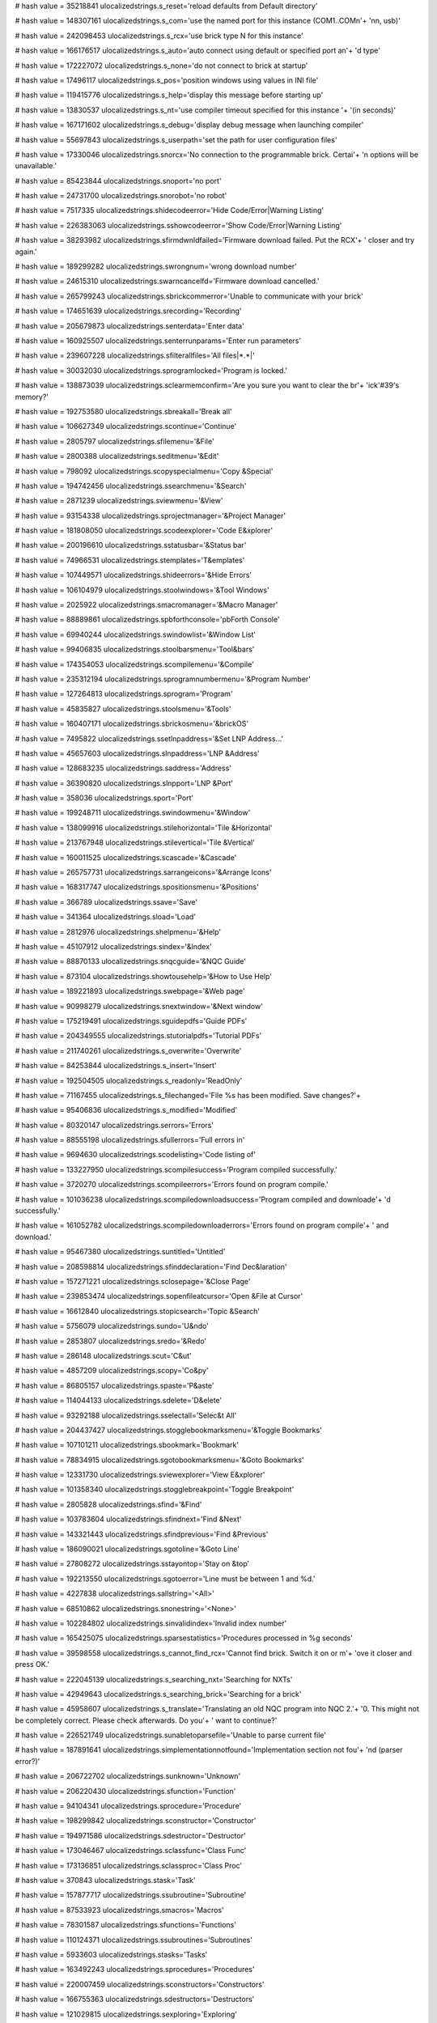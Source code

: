 
# hash value = 35218841
ulocalizedstrings.s_reset='reload defaults from Default directory'


# hash value = 148307161
ulocalizedstrings.s_com='use the named port for this instance (COM1..COMn'+
'nn, usb)'


# hash value = 242098453
ulocalizedstrings.s_rcx='use brick type N for this instance'


# hash value = 166176517
ulocalizedstrings.s_auto='auto connect using default or specified port an'+
'd type'


# hash value = 172227072
ulocalizedstrings.s_none='do not connect to brick at startup'


# hash value = 17496117
ulocalizedstrings.s_pos='position windows using values in INI file'


# hash value = 119415776
ulocalizedstrings.s_help='display this message before starting up'


# hash value = 13830537
ulocalizedstrings.s_nt='use compiler timeout specified for this instance '+
'(in seconds)'


# hash value = 167171602
ulocalizedstrings.s_debug='display debug message when launching compiler'


# hash value = 55697843
ulocalizedstrings.s_userpath='set the path for user configuration files'


# hash value = 17330046
ulocalizedstrings.snorcx='No connection to the programmable brick. Certai'+
'n options will be unavailable.'


# hash value = 85423844
ulocalizedstrings.snoport='no port'


# hash value = 24731700
ulocalizedstrings.snorobot='no robot'


# hash value = 7517335
ulocalizedstrings.shidecodeerror='Hide Code/Error|Warning Listing'


# hash value = 226383063
ulocalizedstrings.sshowcodeerror='Show Code/Error|Warning Listing'


# hash value = 38293982
ulocalizedstrings.sfirmdwnldfailed='Firmware download failed. Put the RCX'+
' closer and try again.'


# hash value = 189299282
ulocalizedstrings.swrongnum='wrong download number'


# hash value = 24615310
ulocalizedstrings.swarncancelfd='Firmware download cancelled.'


# hash value = 265799243
ulocalizedstrings.sbrickcommerror='Unable to communicate with your brick'


# hash value = 174651639
ulocalizedstrings.srecording='Recording'


# hash value = 205679873
ulocalizedstrings.senterdata='Enter data'


# hash value = 160925507
ulocalizedstrings.senterrunparams='Enter run parameters'


# hash value = 239607228
ulocalizedstrings.sfilterallfiles='All files|*.*|'


# hash value = 30032030
ulocalizedstrings.sprogramlocked='Program is locked.'


# hash value = 138873039
ulocalizedstrings.sclearmemconfirm='Are you sure you want to clear the br'+
'ick'#39's memory?'


# hash value = 192753580
ulocalizedstrings.sbreakall='Break all'


# hash value = 106627349
ulocalizedstrings.scontinue='Continue'


# hash value = 2805797
ulocalizedstrings.sfilemenu='&File'


# hash value = 2800388
ulocalizedstrings.seditmenu='&Edit'


# hash value = 798092
ulocalizedstrings.scopyspecialmenu='Copy &Special'


# hash value = 194742456
ulocalizedstrings.ssearchmenu='&Search'


# hash value = 2871239
ulocalizedstrings.sviewmenu='&View'


# hash value = 93154338
ulocalizedstrings.sprojectmanager='&Project Manager'


# hash value = 181808050
ulocalizedstrings.scodeexplorer='Code E&xplorer'


# hash value = 200196610
ulocalizedstrings.sstatusbar='&Status bar'


# hash value = 74966531
ulocalizedstrings.stemplates='T&emplates'


# hash value = 107449571
ulocalizedstrings.shideerrors='&Hide Errors'


# hash value = 106104979
ulocalizedstrings.stoolwindows='&Tool Windows'


# hash value = 2025922
ulocalizedstrings.smacromanager='&Macro Manager'


# hash value = 88889861
ulocalizedstrings.spbforthconsole='pbForth Console'


# hash value = 69940244
ulocalizedstrings.swindowlist='&Window List'


# hash value = 99406835
ulocalizedstrings.stoolbarsmenu='Tool&bars'


# hash value = 174354053
ulocalizedstrings.scompilemenu='&Compile'


# hash value = 235312194
ulocalizedstrings.sprogramnumbermenu='&Program Number'


# hash value = 127264813
ulocalizedstrings.sprogram='Program'


# hash value = 45835827
ulocalizedstrings.stoolsmenu='&Tools'


# hash value = 160407171
ulocalizedstrings.sbrickosmenu='&brickOS'


# hash value = 7495822
ulocalizedstrings.ssetlnpaddress='&Set LNP Address...'


# hash value = 45657603
ulocalizedstrings.slnpaddress='LNP &Address'


# hash value = 128683235
ulocalizedstrings.saddress='Address'


# hash value = 36390820
ulocalizedstrings.slnpport='LNP &Port'


# hash value = 358036
ulocalizedstrings.sport='Port'


# hash value = 199248711
ulocalizedstrings.swindowmenu='&Window'


# hash value = 138099916
ulocalizedstrings.stilehorizontal='Tile &Horizontal'


# hash value = 213767948
ulocalizedstrings.stilevertical='Tile &Vertical'


# hash value = 160011525
ulocalizedstrings.scascade='&Cascade'


# hash value = 265757731
ulocalizedstrings.sarrangeicons='&Arrange Icons'


# hash value = 168317747
ulocalizedstrings.spositionsmenu='&Positions'


# hash value = 366789
ulocalizedstrings.ssave='Save'


# hash value = 341364
ulocalizedstrings.sload='Load'


# hash value = 2812976
ulocalizedstrings.shelpmenu='&Help'


# hash value = 45107912
ulocalizedstrings.sindex='&Index'


# hash value = 88870133
ulocalizedstrings.snqcguide='&NQC Guide'


# hash value = 873104
ulocalizedstrings.showtousehelp='&How to Use Help'


# hash value = 189221893
ulocalizedstrings.swebpage='&Web page'


# hash value = 90998279
ulocalizedstrings.snextwindow='&Next window'


# hash value = 175219491
ulocalizedstrings.sguidepdfs='Guide PDFs'


# hash value = 204349555
ulocalizedstrings.stutorialpdfs='Tutorial PDFs'


# hash value = 211740261
ulocalizedstrings.s_overwrite='Overwrite'


# hash value = 84253844
ulocalizedstrings.s_insert='Insert'


# hash value = 192504505
ulocalizedstrings.s_readonly='ReadOnly'


# hash value = 71167455
ulocalizedstrings.s_filechanged='File %s has been modified. Save changes?'+


# hash value = 95406836
ulocalizedstrings.s_modified='Modified'


# hash value = 80320147
ulocalizedstrings.serrors='Errors'


# hash value = 88555198
ulocalizedstrings.sfullerrors='Full errors in'


# hash value = 9694630
ulocalizedstrings.scodelisting='Code listing of'


# hash value = 133227950
ulocalizedstrings.scompilesuccess='Program compiled successfully.'


# hash value = 3720270
ulocalizedstrings.scompileerrors='Errors found on program compile.'


# hash value = 101036238
ulocalizedstrings.scompiledownloadsuccess='Program compiled and downloade'+
'd successfully.'


# hash value = 161052782
ulocalizedstrings.scompiledownloaderrors='Errors found on program compile'+
' and download.'


# hash value = 95467380
ulocalizedstrings.suntitled='Untitled'


# hash value = 208598814
ulocalizedstrings.sfinddeclaration='Find Dec&laration'


# hash value = 157271221
ulocalizedstrings.sclosepage='&Close Page'


# hash value = 239853474
ulocalizedstrings.sopenfileatcursor='Open &File at Cursor'


# hash value = 16612840
ulocalizedstrings.stopicsearch='Topic &Search'


# hash value = 5756079
ulocalizedstrings.sundo='U&ndo'


# hash value = 2853807
ulocalizedstrings.sredo='&Redo'


# hash value = 286148
ulocalizedstrings.scut='C&ut'


# hash value = 4857209
ulocalizedstrings.scopy='Co&py'


# hash value = 86805157
ulocalizedstrings.spaste='P&aste'


# hash value = 114044133
ulocalizedstrings.sdelete='D&elete'


# hash value = 93292188
ulocalizedstrings.sselectall='Selec&t All'


# hash value = 204437427
ulocalizedstrings.stogglebookmarksmenu='&Toggle Bookmarks'


# hash value = 107101211
ulocalizedstrings.sbookmark='Bookmark'


# hash value = 78834915
ulocalizedstrings.sgotobookmarksmenu='&Goto Bookmarks'


# hash value = 12331730
ulocalizedstrings.sviewexplorer='View E&xplorer'


# hash value = 101358340
ulocalizedstrings.stogglebreakpoint='Toggle Breakpoint'


# hash value = 2805828
ulocalizedstrings.sfind='&Find'


# hash value = 103783604
ulocalizedstrings.sfindnext='Find &Next'


# hash value = 143321443
ulocalizedstrings.sfindprevious='Find &Previous'


# hash value = 186090021
ulocalizedstrings.sgotoline='&Goto Line'


# hash value = 27808272
ulocalizedstrings.sstayontop='Stay on &top'


# hash value = 192213550
ulocalizedstrings.sgotoerror='Line must be between 1 and %d.'


# hash value = 4227838
ulocalizedstrings.sallstring='<All>'


# hash value = 68510862
ulocalizedstrings.snonestring='<None>'


# hash value = 102284802
ulocalizedstrings.sinvalidindex='Invalid index number'


# hash value = 165425075
ulocalizedstrings.sparsestatistics='Procedures processed in %g seconds'


# hash value = 39598558
ulocalizedstrings.s_cannot_find_rcx='Cannot find brick. Switch it on or m'+
'ove it closer and press OK.'


# hash value = 222045139
ulocalizedstrings.s_searching_nxt='Searching for NXTs'


# hash value = 42949643
ulocalizedstrings.s_searching_brick='Searching for a brick'


# hash value = 45958607
ulocalizedstrings.s_translate='Translating an old NQC program into NQC 2.'+
'0. This might not be completely correct. Please check afterwards. Do you'+
' want to continue?'


# hash value = 226521749
ulocalizedstrings.sunabletoparsefile='Unable to parse current file'


# hash value = 187891641
ulocalizedstrings.simplementationnotfound='Implementation section not fou'+
'nd (parser error?)'


# hash value = 206722702
ulocalizedstrings.sunknown='Unknown'


# hash value = 206220430
ulocalizedstrings.sfunction='Function'


# hash value = 94104341
ulocalizedstrings.sprocedure='Procedure'


# hash value = 198299842
ulocalizedstrings.sconstructor='Constructor'


# hash value = 194971586
ulocalizedstrings.sdestructor='Destructor'


# hash value = 173046467
ulocalizedstrings.sclassfunc='Class Func'


# hash value = 173136851
ulocalizedstrings.sclassproc='Class Proc'


# hash value = 370843
ulocalizedstrings.stask='Task'


# hash value = 157877717
ulocalizedstrings.ssubroutine='Subroutine'


# hash value = 87533923
ulocalizedstrings.smacros='Macros'


# hash value = 78301587
ulocalizedstrings.sfunctions='Functions'


# hash value = 110124371
ulocalizedstrings.ssubroutines='Subroutines'


# hash value = 5933603
ulocalizedstrings.stasks='Tasks'


# hash value = 163492243
ulocalizedstrings.sprocedures='Procedures'


# hash value = 220007459
ulocalizedstrings.sconstructors='Constructors'


# hash value = 166755363
ulocalizedstrings.sdestructors='Destructors'


# hash value = 121029815
ulocalizedstrings.sexploring='Exploring'


# hash value = 154064879
ulocalizedstrings.sconfirmdeletemm='Delete selected macro?'


# hash value = 214540302
ulocalizedstrings.sversion='Version'


# hash value = 4833316
ulocalizedstrings.sbuild='Build'


# hash value = 176802591
ulocalizedstrings.saskreplacetext='Replace this occurence of "%s"?'


# hash value = 90691808
ulocalizedstrings.spagelabel=' Page: '


# hash value = 9407539
ulocalizedstrings.sprintcmdhint='Print (%0:s)|Print the document on %0:s'


# hash value = 41072821
ulocalizedstrings.swholepage='Whole page'


# hash value = 125344888
ulocalizedstrings.spagewidth='Page width'


# hash value = 138578252
ulocalizedstrings.sexpandall='Expand All'


# hash value = 53573292
ulocalizedstrings.scollapseall='Collapse All'


# hash value = 39642900
ulocalizedstrings.sdoubleclicktoinsert='Double Click to Insert'


# hash value = 191003982
ulocalizedstrings.stimeout='Program execution timed out.  Try increasing '+
'the timeout value.'


# hash value = 236950878
ulocalizedstrings.saborted='Program execution aborted.'


# hash value = 207008414
ulocalizedstrings.sunabletoexecute='Unable to create process:'#10'%s'#10#10+
'Make sure %s is in a directory on the system path '#10'or in the same di'+
'rectory as the controlling program'#10'(%s).'


# hash value = 128953711
ulocalizedstrings.s_changemacrocaption='Changing a Macro'


# hash value = 241353114
ulocalizedstrings.s_changemacroprompt='Change Macro %s:'


# hash value = 121196741
ulocalizedstrings.s_changetemplatecaption='Changing a Template'


# hash value = 1115114
ulocalizedstrings.s_changetemplateprompt='Change the Template:'


# hash value = 189644037
ulocalizedstrings.s_inserttemplatecaption='Inserting a Template'


# hash value = 33587162
ulocalizedstrings.s_inserttemplateprompt='Type the template you want to i'+
'nsert:'


# hash value = 235230994
ulocalizedstrings.s_keystrokecaption='Keystroke Editor'


# hash value = 30790883
ulocalizedstrings.s_codetemplatescaption='Code Templates'


# hash value = 126448559
ulocalizedstrings.s_confirmapidelete='Are you sure you want to delete thi'+
's item?'


# hash value = 22663
ulocalizedstrings.sraw='Raw'


# hash value = 157690686
ulocalizedstrings.sboolean='Boolean'


# hash value = 85189636
ulocalizedstrings.stranscount='Trans Count'


# hash value = 52886532
ulocalizedstrings.speriodcount='Period Count'


# hash value = 113810436
ulocalizedstrings.spercent='Percent'


# hash value = 163815555
ulocalizedstrings.scelsius='Celsius'


# hash value = 146812404
ulocalizedstrings.sfahrenheit='Fahrenheit'


# hash value = 4738597
ulocalizedstrings.sangle='Angle'


# hash value = 349765
ulocalizedstrings.snone='None'


# hash value = 95292056
ulocalizedstrings.sswitch='Switch'


# hash value = 215120101
ulocalizedstrings.stemperature='Temperature'


# hash value = 46081422
ulocalizedstrings.slight='Reflection'


# hash value = 22384549
ulocalizedstrings.slightactiv='Light Active'


# hash value = 195416357
ulocalizedstrings.slightinact='Light Inactive'


# hash value = 113533218
ulocalizedstrings.ssounddb='Sound DB'


# hash value = 205918721
ulocalizedstrings.ssounddba='Sound DBA'


# hash value = 78424925
ulocalizedstrings.scustom='Custom'


# hash value = 116027012
ulocalizedstrings.slowspeed='Lowspeed'


# hash value = 115871046
ulocalizedstrings.slowspeed9v='Lowspeed 9V'


# hash value = 234497348
ulocalizedstrings.shighspeed='Highspeed'


# hash value = 104889884
ulocalizedstrings.scolorfull='Color Full'


# hash value = 56890068
ulocalizedstrings.scolorred='Color Red'


# hash value = 67430622
ulocalizedstrings.scolorgreen='Color Green'


# hash value = 104871301
ulocalizedstrings.scolorblue='Color Blue'


# hash value = 104985717
ulocalizedstrings.scolornone='Color None'


# hash value = 86006531
ulocalizedstrings.sscoutsourceerror='Scout only supports variable and con'+
'stant sources'


# hash value = 40197668
ulocalizedstrings.snonspybotsrcerror='Only Spybots support sources past I'+
'ndirect'


# hash value = 100400213
ulocalizedstrings.srcxdead='Brick is NOT alive'


# hash value = 228590421
ulocalizedstrings.srcxalive='Brick is alive'


# hash value = 150466288
ulocalizedstrings.svariable='Variable '


# hash value = 6130328
ulocalizedstrings.swatch='Watch'


# hash value = 5752417
ulocalizedstrings.sinput1='Input 1'


# hash value = 5752418
ulocalizedstrings.sinput2='Input 2'


# hash value = 5752419
ulocalizedstrings.sinput3='Input 3'


# hash value = 213369633
ulocalizedstrings.soutputa='Output A'


# hash value = 213369634
ulocalizedstrings.soutputb='Output B'


# hash value = 213369635
ulocalizedstrings.soutputc='Output C'


# hash value = 97040356
ulocalizedstrings.suserselect='User Select'


# hash value = 209603779
ulocalizedstrings.sexceptions='Exceptions'


# hash value = 38376517
ulocalizedstrings.snewtemplate='New Code Template'


# hash value = 111696709
ulocalizedstrings.sedittemplate='Edit Code Template'


# hash value = 119143330
ulocalizedstrings.sdrivemotor='Drive Motor'


# hash value = 69911202
ulocalizedstrings.ssteermotor='Steer Motor'


# hash value = 106382002
ulocalizedstrings.sleftmotor='Left Motor'


# hash value = 103585938
ulocalizedstrings.srightmotor='Right Motor'


# hash value = 84282673
ulocalizedstrings.sdownloadmemmapfailed='Memory map download failed!'


# hash value = 95963283
ulocalizedstrings.ssubroutinepointers='Subroutine Pointers'


# hash value = 260864467
ulocalizedstrings.staskpointers='Task Pointers'


# hash value = 54643779
ulocalizedstrings.ssoundpointers='Sound Pointers'


# hash value = 193243747
ulocalizedstrings.sanimationpointers='Animation Pointers'


# hash value = 26188128
ulocalizedstrings.sdatapointer='Data Pointer:            '


# hash value = 247092080
ulocalizedstrings.stopofmemory='Top of Memory:           '


# hash value = 122859584
ulocalizedstrings.sfreememleft='Free Memory Left:        '


# hash value = 251757168
ulocalizedstrings.stotalused='Total Memory Used:       '


# hash value = 256030704
ulocalizedstrings.sdatalogstart='Datalog Start Pointer:   '


# hash value = 130865152
ulocalizedstrings.sdatalogcurrent='Datalog Current Pointer: '


# hash value = 97665170
ulocalizedstrings.scolmacro='Cursor column in active editor'


# hash value = 237440034
ulocalizedstrings.srowmacro='Cursor row in active editor'


# hash value = 257321506
ulocalizedstrings.scurtokenmacro='Word at cursor in active editor'


# hash value = 142108322
ulocalizedstrings.spathmacro='Directory portion of parameter'


# hash value = 174788370
ulocalizedstrings.snamemacro='File name of parameter'


# hash value = 41219758
ulocalizedstrings.snameonlymacro='File name of parameter without extensio'+
'n'


# hash value = 85210338
ulocalizedstrings.sextmacro='File extension of parameter'


# hash value = 246045490
ulocalizedstrings.sednamemacro='Expanded file name of active editor'


# hash value = 153482558
ulocalizedstrings.spromptmacro='Prompt for information'


# hash value = 195538946
ulocalizedstrings.ssavemacro='Save file in active editor'


# hash value = 100165155
ulocalizedstrings.ssaveallmacro='Save all modified files'


# hash value = 30150228
ulocalizedstrings.sportmacro='Current port'


# hash value = 187714564
ulocalizedstrings.stargetmacro='Current target'


# hash value = 264290767
ulocalizedstrings.sconfirm='Delete the item entitled %s?'


# hash value = 195197614
ulocalizedstrings.usageerrormessage='Use "%s -help" for more information.'+


# hash value = 211411904
ulocalizedstrings.versionstring=' version '


# hash value = 110887744
ulocalizedstrings.builtstring=' built '


# hash value = 91341185
ulocalizedstrings.seepromloaderror='Error loading EEPROM data'


# hash value = 176273439
ulocalizedstrings.sconfirmeepromwrite='Are you sure you want to write dat'+
'a to the brick?'


# hash value = 82815678
ulocalizedstrings.shidden='Hidden'


# hash value = 218757493
ulocalizedstrings.svisible='Visible'


# hash value = 52966356
ulocalizedstrings.scollapsed='Collapsed'


# hash value = 258494068
ulocalizedstrings.sexpanded='Expanded'


# hash value = 116230628
ulocalizedstrings.smacrolibformaterror='Invalid macro library format'


# hash value = 260446101
ulocalizedstrings.swatcherror='Cannot find the brick anymore'


# hash value = 224394367
ulocalizedstrings.sconfirmdel='Delete all the selected files?'


# hash value = 123315311
ulocalizedstrings.sconfirmdefrag='Defragment the NXT filesystem.'#13#10'T'+
'his operation attempts to a) upload all files from the NXT to your compu'+
'ter, b) erase the NXT flash memory, and c) download all the files back t'+
'o the NXT. It is possible that the defragment operation may not complete'+
' successfully and files may be lost.'#13#10'Do you want to go ahead with'+
' the defragmentation operation?'


# hash value = 232576191
ulocalizedstrings.sconfirmerase='Erase all files on the NXT?'


# hash value = 34530750
ulocalizedstrings.slowbattery='Battery level is too low to complete this '+
'operation'


# hash value = 58290977
ulocalizedstrings.sdefragerror='Defragmentation failed!'


# hash value = 55217425
ulocalizedstrings.sdefragsuccess='Defragmentation complete!'


# hash value = 45633326
ulocalizedstrings.stoobig='File size (%d) of "%s" is too large.'


# hash value = 143982260
ulocalizedstrings.sdownloadfailed='Download failed'


# hash value = 4710148
ulocalizedstrings.sexit='E&xit'


# hash value = 71268053
ulocalizedstrings.snxtviewstylemenu='NXT View Style'


# hash value = 219115957
ulocalizedstrings.spcviewstylemenu='PC View Style'


# hash value = 44537540
ulocalizedstrings.sabout='&About'


# hash value = 205908335
ulocalizedstrings.sbtresetconfirm='Are you sure you want to reset Bluetoo'+
'th to factory defaults?'


# hash value = 68574927
ulocalizedstrings.sbootsambaconfirm='Are you sure you want to boot the NX'+
'T in SAMBA mode?'


# hash value = 3208051
ulocalizedstrings.sutilitiesmenu='Utilities'


# hash value = 150545157
ulocalizedstrings.ssetnxtname='Set NXT Name'


# hash value = 140821941
ulocalizedstrings.sbootsamba='Boot NXT into SAMBA mode'


# hash value = 148941507
ulocalizedstrings.sresetbluetooth='Reset Bluetooth to factory defaults'


# hash value = 36589637
ulocalizedstrings.srefreshrate='&Refresh Rate'


# hash value = 93928741
ulocalizedstrings.sscale='Sca&le'


# hash value = 185233449
ulocalizedstrings.sdisplay='&Display'


# hash value = 190223196
ulocalizedstrings.snormal='&Normal'


# hash value = 45574080
ulocalizedstrings.spopup='&Popup'


# hash value = 81121939
ulocalizedstrings.splayclicks='Play Clicks'


# hash value = 181519503
ulocalizedstrings.sremoveconfirm='Remove the selected file(s) from the pr'+
'oject?'


# hash value = 36553518
ulocalizedstrings.sfailedtosetlnpaddr='Failed to set LNP address.'#13#10'C'+
'heck the current address setting.'


# hash value = 172976750
ulocalizedstrings.ssuccessfulsetlnpaddr='LNP Address successfully set to '+
'%d.'


# hash value = 127725572
ulocalizedstrings.serrriffwavefmt='Error processing %s: wave file is not '+
'RIFF/WAVE format'


# hash value = 86730756
ulocalizedstrings.serrpcmfmt='Error processing %s: wave files must be in '+
'PCM, MS ADPCM, or IMA ADPCM format'


# hash value = 34685125
ulocalizedstrings.serr64klimit='Error processing %s: wave file exceeds 64'+
'k maximum size'


# hash value = 217873235
ulocalizedstrings.ssuccess='Success: %s'


# hash value = 164095166
ulocalizedstrings.sexception='Exception'


# hash value = 224901966
ulocalizedstrings.sprogramerror='%d errors during compilation'


# hash value = 189488510
ulocalizedstrings.sinvalidconstexpr='Invalid constant expression'


# hash value = 121419475
ulocalizedstrings.sunmatchedcloseparen='Unmatched close parenthesis'


# hash value = 50594466
ulocalizedstrings.sparsererror='parser error'


# hash value = 99089232
ulocalizedstrings.snothingafterend='Commands are not allowed after EndLoo'+
'p or EndStop'


# hash value = 107424180
ulocalizedstrings.sunknowncommand='Unknown RPG command'


# hash value = 168240845
ulocalizedstrings.stoomanycommands='Too many RPG commands in program'


# hash value = 152504036
ulocalizedstrings.sinvalidargument='invalid argument: %d'


# hash value = 19640900
ulocalizedstrings.sinvalidvarmapindex='invalid varmap index: %d'


# hash value = 30225652
ulocalizedstrings.sinvalidcommandargument='Invalid command argument'


# hash value = 79603376
ulocalizedstrings.sspritelengtherror='sprite command must have rows with '+
'a length > 0'


# hash value = 261968920
ulocalizedstrings.sinvalidmapsyntax='Invalid map element function syntax'


# hash value = 238032728
ulocalizedstrings.sinvalidpolygonsyntax='Invalid polygon point syntax'


# hash value = 95472227
ulocalizedstrings.svarmapcounterror='varmap command must have at least tw'+
'o map elements'


# hash value = 100517827
ulocalizedstrings.spolygoncounterror='polygon command must have at least '+
'three points'


# hash value = 135378259
ulocalizedstrings.sstringnotbinary='String is not a valid binary number: '+
'%s'


# hash value = 243043092
ulocalizedstrings.sinvalidhexlength='Invalid length of hex string: %d'


# hash value = 190587234
ulocalizedstrings.sunabletofindimage='Unable to find image file "%s"'


# hash value = 70263474
ulocalizedstrings.sellipserequires127='The ellipse command requires the e'+
'nhanced NBC/NXC firmware, v1.27 or greater'


# hash value = 8334690
ulocalizedstrings.spolygonrequires127='The polygon command requires the e'+
'nhanced NBC/NXC firmware, v1.27 or greater'


# hash value = 220854149
ulocalizedstrings.sinvalidpreprocdirective='Invalid preprocessor directiv'+
'e'


# hash value = 171121698
ulocalizedstrings.simportricnotfound='Unable to find RIC import file: "%s'+
'"'


# hash value = 23110233
ulocalizedstrings.simportricmissingquotes='#importric directive requires '+
'a filename (e.g., #importric "foo.ric")'


# hash value = 256663570
ulocalizedstrings.simportricinvalid='#importric directive filename must e'+
'nd in ".ric"'


# hash value = 153110562
ulocalizedstrings.sdownloadnotfound='Unable to find download file: "%s"'


# hash value = 161739625
ulocalizedstrings.sdownloadmissingquotes='#download directive requires a '+
'filename (e.g., #download "foo.ric")'


# hash value = 44959826
ulocalizedstrings.sincludenotfound='Unable to find include file: "%s"'


# hash value = 42303337
ulocalizedstrings.sincludemissingquotes='#include directive requires a fi'+
'lename (e.g., #include "foo.h")'


# hash value = 54947561
ulocalizedstrings.smacromismatch='Preprocessor macro function does not ma'+
'tch instance (%s)'


# hash value = 154440581
ulocalizedstrings.sunmatcheddirective='Unmatched preprocessor directive'


# hash value = 136063891
ulocalizedstrings.sinvalidpreprocexpression='Invalid preprocessor express'+
'ion : %s'


# hash value = 19941604
ulocalizedstrings.sinvalidcharconstant='Invalid char constant'


# hash value = 218263412
ulocalizedstrings.smaxrecursiondeptherror='Max recursion depth (%d) excee'+
'ded'


# hash value = 259246872
ulocalizedstrings.sincludepath='Include path'


# hash value = 221893189
ulocalizedstrings.ssearchingforfile='Searching for file'


# hash value = 73538277
ulocalizedstrings.sfoundfile='Found file'


# hash value = 146161428
ulocalizedstrings.sprocessingdownload='Processing download'


# hash value = 169486228
ulocalizedstrings.sprocessingimport='Processing import'


# hash value = 28257029
ulocalizedstrings.sprocessinginclude='Processing include'


# hash value = 190569140
ulocalizedstrings.sinvalidstatement='Unknown or invalid statement'


# hash value = 187772101
ulocalizedstrings.sinvalidline='Line type "%s" is not valid while in the '+
'"%s" state'


# hash value = 143882820
ulocalizedstrings.sinvalidnumargs='Invalid number of arguments: %d expect'+
'ed, %d found'


# hash value = 255038708
ulocalizedstrings.sinvalidnumargsvar='Invalid number of arguments: at lea'+
'st %d expected, %d found'


# hash value = 157127236
ulocalizedstrings.sinvalidnumargsodd='Invalid number of arguments: argume'+
'nt count must be odd'


# hash value = 53217955
ulocalizedstrings.sinvalidcomparecode='Invalid comparison code: %s'


# hash value = 227182995
ulocalizedstrings.sbadconstexpression='Invalid constant expression: %s'


# hash value = 57063229
ulocalizedstrings.sconstoutofrange='%d is outside the valid range [%d,%d]'+


# hash value = 265055235
ulocalizedstrings.sinvalidopcode='Invalid opcode: %s'


# hash value = 233273065
ulocalizedstrings.sduplicatelabel='Duplicate label (%s)'


# hash value = 128391897
ulocalizedstrings.sduplicatedsentry='Duplicate variable declaration (%s)'


# hash value = 60610793
ulocalizedstrings.sduplicatetype='Duplicate type declaration (%s)'


# hash value = 116841609
ulocalizedstrings.sinvalidvardecl='Invalid variable declaration (%s)'


# hash value = 143562883
ulocalizedstrings.sinvalidvararg='Invalid variable argument: %s'


# hash value = 173780019
ulocalizedstrings.sinvalidmutexarg='Invalid mutex argument: %s'


# hash value = 216283827
ulocalizedstrings.sinvalidclusterarg='Invalid struct argument: %s'


# hash value = 262047779
ulocalizedstrings.sinvalidarrayarg='Invalid array argument: %s'


# hash value = 164209811
ulocalizedstrings.sinvalidscalararg='Invalid scalar argument: %s'


# hash value = 216352835
ulocalizedstrings.sinvalidstringarg='Invalid string argument: %s'


# hash value = 170953075
ulocalizedstrings.sinvalidlabelarg='Invalid label argument: %s'


# hash value = 212154803
ulocalizedstrings.sinvalidclumparg='Invalid thread argument: %s'


# hash value = 206465845
ulocalizedstrings.sreturnnotinsub='The return opcode can only be used wit'+
'hin a subroutine'


# hash value = 79046990
ulocalizedstrings.snoreturnatendofsub='The last operation in a subroutine'+
' must be a return'


# hash value = 178341678
ulocalizedstrings.scompcheckfailed='compchk failed.  %d is not %s %d.'


# hash value = 191587022
ulocalizedstrings.scompchecktypfailed='compchktype failed.  %s is not %s.'+


# hash value = 55787742
ulocalizedstrings.sinvalidcompcheck='invalid compchk operation'


# hash value = 167788126
ulocalizedstrings.sinvalidcompchecktyp='invalid compchktype operation'


# hash value = 171340197
ulocalizedstrings.sunsafedivision='Dividing a signed number by an unsigne'+
'd number is unsafe'


# hash value = 231978238
ulocalizedstrings.sunusedvar='Unused variable: %s.  Enable optimization w'+
'ith -Z1 to remove.'


# hash value = 157161683
ulocalizedstrings.sinvalidsetstatement='The set opcode cannot be used wit'+
'h float variables'


# hash value = 155212052
ulocalizedstrings.smainundefined='The main thread is not explicitly named'+


# hash value = 193839700
ulocalizedstrings.snonegshifts='Negative shifts are not supported'


# hash value = 257356691
ulocalizedstrings.snbcfinalizedepends='Finalizing dependencies'


# hash value = 98955876
ulocalizedstrings.snbcoptimizelevel='Optimizing at level %d'


# hash value = 206767715
ulocalizedstrings.snbcbuildrefs='Build codespace references'


# hash value = 76328483
ulocalizedstrings.snbcoptmutexes='Optimize mutexes'


# hash value = 72016341
ulocalizedstrings.snbccompactcode='Compact the codespace'


# hash value = 255710115
ulocalizedstrings.snbcremovelabels='Remove unused labels'


# hash value = 217947859
ulocalizedstrings.snbcruncodeopts='Run codespace optimizations'


# hash value = 197857587
ulocalizedstrings.snbccompactafteropt='Compact the codespace after optimi'+
'zations'


# hash value = 67821829
ulocalizedstrings.snbccompactdata='Compact the dataspace'


# hash value = 97229669
ulocalizedstrings.snbcsortdataspace='Sort the dataspace'


# hash value = 43933633
ulocalizedstrings.snbcgeneraterawds='Generate raw dataspace data'


# hash value = 9409907
ulocalizedstrings.snbcfillcodearrays='Fill clump and codespace arrays'


# hash value = 23545250
ulocalizedstrings.snbcupdateheader='Update executable file header'


# hash value = 248816693
ulocalizedstrings.snbcwriteheader='Write file header to executable'


# hash value = 42941637
ulocalizedstrings.snbcwritedataspace='Write dataspace to executable'


# hash value = 184474789
ulocalizedstrings.snbcwriteclumpdata='Write clump data to executable'


# hash value = 5250197
ulocalizedstrings.snbcwritecodespace='Write code to executable'


# hash value = 161949380
ulocalizedstrings.snbcwriteoptsource='Write optimized source to compiler '+
'output'


# hash value = 5282404
ulocalizedstrings.snbcfinished='Finished'


# hash value = 177844565
ulocalizedstrings.snbccompfinished='Finished compiling NBC source code'


# hash value = 159257891
ulocalizedstrings.snbcloadsystemfiles='Loading NBC system files'


# hash value = 32317058
ulocalizedstrings.snbcpreprocess='Running NBC Preprocessor'


# hash value = 170117925
ulocalizedstrings.snbccompilingsource='Compiling NBC source code'


# hash value = 62583443
ulocalizedstrings.snbcoptclump='Optimizing clump: %s'


# hash value = 44071651
ulocalizedstrings.snbccompbegin='NBC compilation begins'


# hash value = 165093045
ulocalizedstrings.staskname='Task name'


# hash value = 251638229
ulocalizedstrings.svariablename='Variable name'


# hash value = 222944229
ulocalizedstrings.sstringreturnvalue='String return value'


# hash value = 97024740
ulocalizedstrings.sinvalidassignment='Invalid assignment'


# hash value = 245420197
ulocalizedstrings.sdatatypesnotcompatible='Datatypes are not compatible'


# hash value = 173075155
ulocalizedstrings.sinlineinvalid='The inline keyword may only be used wit'+
'h functions'


# hash value = 165642611
ulocalizedstrings.ssafecallinvalid='The safecall keyword may only be used'+
' with functions'


# hash value = 26914228
ulocalizedstrings.sbadprototype='Prototypes without parameter names are n'+
'ot supported'


# hash value = 152160219
ulocalizedstrings.smainmustbetask='main must be a task'


# hash value = 1485624
ulocalizedstrings.sudtnotequal='User-defined types do not match'


# hash value = 97913950
ulocalizedstrings.sinvalidarraydeclaration='Invalid array declaration'


# hash value = 228452046
ulocalizedstrings.sinvalidarrayinit='Invalid array or struct initializati'+
'on'


# hash value = 81970885
ulocalizedstrings.sunknownudt='Unknown user-defined type'


# hash value = 254274805
ulocalizedstrings.sreturninvalid='return is invalid outside a subroutine'


# hash value = 200093120
ulocalizedstrings.sinvalidbreakcontinue='%s is invalid outside of a loop'


# hash value = 93850498
ulocalizedstrings.sprotoalreadydefined='Prototype already defined - "begi'+
'n"'


# hash value = 90564229
ulocalizedstrings.snotvalidforprototype='Not valid for a prototype'


# hash value = 170459205
ulocalizedstrings.smissingdatatype='Missing Data Type'


# hash value = 112051029
ulocalizedstrings.sdatatypesalreadydefined='Data types already defined in'+
' prototype'


# hash value = 80554340
ulocalizedstrings.sparameterlist='Parameter List'


# hash value = 181153172
ulocalizedstrings.sunexpectedchar='Unexpected character encountered'


# hash value = 54723252
ulocalizedstrings.svalidprogblock='Valid Program Block Statement'


# hash value = 2972478
ulocalizedstrings.sconstinitialization='constant initialization'


# hash value = 238380051
ulocalizedstrings.sinitnotallowed='Initialization is not allowed for mute'+
'x variables'


# hash value = 6350670
ulocalizedstrings.sinvalidstringinit='Invalid string initialization'


# hash value = 59651812
ulocalizedstrings.sconstlocarrnotsupported='Constant local arrays are not'+
' supported'


# hash value = 106441652
ulocalizedstrings.sunknownapicommand='Unknown API command'


# hash value = 72088260
ulocalizedstrings.sdefaultinvalid='default is invalid outside a switch st'+
'atement'


# hash value = 173998932
ulocalizedstrings.scaseinvalid='case is invalid outside a switch statemen'+
't'


# hash value = 82656741
ulocalizedstrings.sinvaliduseoftaskname='Invalid use of task name'


# hash value = 169808526
ulocalizedstrings.sinvalidarrayexpr='Invalid array expression'


# hash value = 194252404
ulocalizedstrings.srecursiveinlineerror='Calling an inline function from '+
'an inline function is not supported'


# hash value = 154390702
ulocalizedstrings.snestedcallserror='Nested calls to the same function ar'+
'e not supported.'


# hash value = 14447348
ulocalizedstrings.srecursivenotallowed='Recursive function calls are not '+
'supported'


# hash value = 182594515
ulocalizedstrings.sexpnotsupported='Expressions are not supported for str'+
'uct, array, or reference parameters'


# hash value = 249643278
ulocalizedstrings.senhancedfirmwarereqd='Enhanced firmware is required fo'+
'r this operation'


# hash value = 130711564
ulocalizedstrings.ssymboltablefull='Symbol Table Full'


# hash value = 190841108
ulocalizedstrings.sinvalidarraydim='Invalid array dimensions - must be fr'+
'om 1 to 4'


# hash value = 142295973
ulocalizedstrings.sassigntaskerror='Can not assign to a task or subroutin'+
'e'


# hash value = 245115243
ulocalizedstrings.sargmustbetask='Argument must be a task'


# hash value = 254019845
ulocalizedstrings.sinvalidreturntype='Invalid return type'


# hash value = 225807524
ulocalizedstrings.sinvalidstringassign='Invalid string assignment'


# hash value = 224153832
ulocalizedstrings.sinvalidarrayindex='Invalid array index'


# hash value = 103392734
ulocalizedstrings.sfloatnotsupported='float types are not supported at th'+
'e specified firmware version'


# hash value = 165219764
ulocalizedstrings.snounsignedfloat='float types cannot be declared as uns'+
'igned'


# hash value = 169055315
ulocalizedstrings.smaintasknotfound='No task named "main" exists'


# hash value = 190421698
ulocalizedstrings.snxcgeneratetrailer='NXC generate trailer'


# hash value = 267832771
ulocalizedstrings.snxcprocessglobals='NXC processing global declarations'


# hash value = 57549379
ulocalizedstrings.snxcprocedure='NXC processing procedure block: %s'


# hash value = 83411859
ulocalizedstrings.snxcfunction='NXC processing function block: %s'


# hash value = 44073187
ulocalizedstrings.snxccompbegin='NXC compilation begins'


# hash value = 65865858
ulocalizedstrings.snxcpreprocess='Running NXC preprocessor'


# hash value = 9949789
ulocalizedstrings.snxcinitprogram='NXC init program'


# hash value = 132152837
ulocalizedstrings.snxcparseprog='NXC parse program code'


# hash value = 263375812
ulocalizedstrings.snxccodegencomplete='NXC code generation finished'


# hash value = 220746739
ulocalizedstrings.sconstnotinline='Only inline functions can correctly us'+
'e non-reference constant parameters'


# hash value = 31697762
ulocalizedstrings.sinvalidfuncdecl='Declaration syntax error'


# hash value = 206880147
ulocalizedstrings.sdefaultparamerror='Invalid parameter syntax with defau'+
'lt values'


# hash value = 88120572
ulocalizedstrings.sinvalidfunctioncall='Invalid function call'


# hash value = 226597870
ulocalizedstrings.sinvalidenumdecl='Invalid enum declaration'


# hash value = 230786021
ulocalizedstrings.sunknowndatatype='Unknown datatype'


# hash value = 56252739
ulocalizedstrings.scompiletargets='Compiling for firmware version %d, NBC'+
'/NXC enhanced = %s'


# hash value = 257409586
ulocalizedstrings.scurrentfile='Current file = "%s"'


# hash value = 181220718
ulocalizedstrings.sconstorconstexpr='constant or constant expression'


# hash value = 119503838
ulocalizedstrings.snotanapifunc='%s is not an API function'


# hash value = 133396462
ulocalizedstrings.snotanapistrfunc='%s is not an API string function'


# hash value = 256375924
ulocalizedstrings.sexpectedstring='%s expected'


# hash value = 171444965
ulocalizedstrings.sdatatype='Data type'


# hash value = 95106306
ulocalizedstrings.sidentifier='Identifier'


# hash value = 122568613
ulocalizedstrings.sdirective='Preprocessor directive'


# hash value = 89929922
ulocalizedstrings.snumber='Number'


# hash value = 123786338
ulocalizedstrings.shexnumber='Hex number'


# hash value = 115991692
ulocalizedstrings.scharliteral='Character literal'


# hash value = 177898668
ulocalizedstrings.sstringliteral='String literal'


# hash value = 144687895
ulocalizedstrings.sstringtype='string constant or variable of type string'+


# hash value = 46228453
ulocalizedstrings.sbytearraytype='byte array type'


# hash value = 82647397
ulocalizedstrings.sstringvartype='string type'


# hash value = 169679317
ulocalizedstrings.sstructtype='struct type'


# hash value = 211881157
ulocalizedstrings.smutextype='mutex type'


# hash value = 188885941
ulocalizedstrings.sintegertype='integer type'


# hash value = 134978789
ulocalizedstrings.snumerictype='numeric type'


# hash value = 76816834
ulocalizedstrings.smathfactor='Math Factor'


# hash value = 253793111
ulocalizedstrings.sarrayofstring='array of string'


# hash value = 45924981
ulocalizedstrings.sarraydatatype='array data type'


# hash value = 266921155
ulocalizedstrings.sundefinedidentifier='Undefined Identifier %s'


# hash value = 210073683
ulocalizedstrings.sduplicateidentifier='Duplicate Identifier %s'


# hash value = 225368579
ulocalizedstrings.stoomanyargs='Too many arguments'


# hash value = 36818003
ulocalizedstrings.stoofewargs='Too few arguments'


# hash value = 253612755
ulocalizedstrings.stoofewparams='Too few parameters'


# hash value = 92376692
ulocalizedstrings.smaxparamcountexceeded='Max param count exceeded'


# hash value = 10585972
ulocalizedstrings.sconstnotallowed='Constant not allowed on LHS of assign'+
'ment'


# hash value = 11076216
ulocalizedstrings.sfuncparamdeclmismatch='Function parameter declaration '+
'mismatch'


# hash value = 72250893
ulocalizedstrings.usagesyntax='Syntax: %s [options] filename [options]'


# hash value = 103296211
ulocalizedstrings.usageport='   -S=<portname>: specify port name (usb), b'+
'rick resource name, or alias'


# hash value = 56888317
ulocalizedstrings.usagedownload='   -d: download program'


# hash value = 3108509
ulocalizedstrings.usagerunprog='   -r: download and run program'


# hash value = 30890729
ulocalizedstrings.usagebinary='   -b: treat input file as a binary file ('+
'don'#39't compile it)'


# hash value = 240814980
ulocalizedstrings.usagequiet='   -q: quiet'


# hash value = 251291412
ulocalizedstrings.usagenosystem='   -n: prevent the system file from bein'+
'g included'


# hash value = 144739198
ulocalizedstrings.usagedefine='   -D=<sym>[=<value>]: define macro <sym>'


# hash value = 230507005
ulocalizedstrings.usagedecompile='   -x: decompile program'


# hash value = 251999795
ulocalizedstrings.usageoptimize='   -Z[1|2]: turn on compiler optimizatio'+
'ns'


# hash value = 37344505
ulocalizedstrings.usagemaxerrors='   -ER=n: set maximum errors before abo'+
'rting (0 == no limit)'


# hash value = 171202153
ulocalizedstrings.usagemaxdepth='   -PD=n: set max preprocessor recursion'+
' depth (default == 10)'


# hash value = 243542309
ulocalizedstrings.usageoutput='   -O=<outfile> : specify output file'


# hash value = 121205294
ulocalizedstrings.usageerrors='   -E=<filename> : write compiler messages'+
' to <filename>'


# hash value = 156013363
ulocalizedstrings.usageincludes='   -I=<path>: search <path> for include '+
'files'


# hash value = 129972238
ulocalizedstrings.usagenbcoutput='   -nbc=<filename> : save NXC intermedi'+
'ate NBC code to <filename>'


# hash value = 97920974
ulocalizedstrings.usagelisting='   -L=<filename> : generate code listing '+
'to <filename>'


# hash value = 218416494
ulocalizedstrings.usagesymbols='   -Y=<filename> : generate symbol table '+
'to <filename>'


# hash value = 136348089
ulocalizedstrings.usagewarnings='   -w[-|+] : warnings off or on (default'+
' is on)'


# hash value = 125524969
ulocalizedstrings.usagestatusmsg='   -sm[-|+] : status messages off or on'+
' (default is on)'


# hash value = 173304389
ulocalizedstrings.usageenhanced='   -EF : enhanced firmware'


# hash value = 199690981
ulocalizedstrings.usagesafecall='   -safecall: NXC will wrap all function'+
' calls in Acquire/Release'


# hash value = 226413716
ulocalizedstrings.usageapi='   -api: dump the API to stdout'


# hash value = 48538537
ulocalizedstrings.usagefirmver='   -v=n: set the targeted firmware versio'+
'n (default == 128, NXT 1.1 == 105)'


# hash value = 10969603
ulocalizedstrings.usagehelp='   -help : display command line options'


# hash value = 100888174
ulocalizedstrings.snotokens='No tokens found to align on.'


# hash value = 29550181
ulocalizedstrings.seecommentname='Comment Code'


# hash value = 29549349
ulocalizedstrings.seeuncommentname='Uncomment Code'


# hash value = 1764131
ulocalizedstrings.seealignname='Align Lines'


# hash value = 242738514
ulocalizedstrings.seeprevidentname='Previous Identifier'


# hash value = 181100866
ulocalizedstrings.seenextidentname='Next Identifier'


# hash value = 23440948
ulocalizedstrings.seereversename='Reverse Statement'


# hash value = 97846456
ulocalizedstrings.seegrepsearchname='Grep Search'


# hash value = 203588067
ulocalizedstrings.seegrepresultsname='Grep Results'


# hash value = 92289070
ulocalizedstrings.seecommenthelp='  This expert comments out a selected b'+
'lock of code. To use it, select a block in the Delphi editor and activat'+
'e this expert. '#13#10#13#10'  You can configure this expert to use diff'+
'erent comment styles.'


# hash value = 180752974
ulocalizedstrings.seeuncommenthelp='  This expert uncomments a selected b'+
'lock of code.  To use it, select a block in the IDE code editor and acti'+
'vate this expert.'#13#10'  Uncommenting is performed using the comment s'+
'tyle that you selected for the Comment Code editor expert.'


# hash value = 268297598
ulocalizedstrings.seealignhelp='  This expert aligns the text of the sele'+
'cted lines at the first occurrence of a chosen token in each line.  To u'+
'se it, select a block of code in the code editor and activate this exper'+
't.  You may find this feature useful to align the right hand side of var'+
'iable, field, or constant declarations and other similar lists. '#13#10' '+
' There are two alignment modes.  In the "Align at rightmost token" mode,'+
' the rightmost token found in the selected text becomes the column posit'+
'ion the other lines are aligned to.  In the "Align at first token" mode,'+
' the first located token is used to determine the alignment column.  In '+
'this second mode, any line whose token prefix is longer than the positio'+
'n of the first token will not be modified. '#13#10'  You can configure t'+
'he list of tokens to align on as well as the minimum number of space cha'+
'racters that must precede a token that is being aligned.'


# hash value = 177386638
ulocalizedstrings.seeprevidenthelp='  This expert detects the identifier '+
'under the cursor and allows you to quickly jump to the previous occurren'+
'ce of that identifier in the same file.'


# hash value = 260476494
ulocalizedstrings.seenextidenthelp='  This expert detects the identifier '+
'under the cursor and allows you to quickly jump to the next occurrence o'+
'f that identifier in the same file.'


# hash value = 118279534
ulocalizedstrings.seereversehelp='  This expert reverses all assignment s'+
'tatements in a selected block of code. It expects all reversible stateme'+
'nts to be contained on a single line.'


# hash value = 214797870
ulocalizedstrings.seegrepsearchhelp='Start a new grep search.'


# hash value = 201302062
ulocalizedstrings.seegrepresultshelp='Show previous grep search results.'


# hash value = 248657886
ulocalizedstrings.sunabletoconnect='Unable to connect to the selected NXT'+
' brick.'


# hash value = 205987900
ulocalizedstrings.spianofilter='NQC Files (*.nqc,*.nqh)|*.nqc;*.nqh|MindS'+
'cript files (*.rcx2;*.lsc)|*.rcx2;*.lsc|LASM Files (*.lasm)|*.lasm|C++ F'+
'iles (*.c,*.cpp,*.h,*.hpp)|*.c;*.cpp;*.h;*.hpp|Pascal Files (*.pas,*.dpr'+
',*.dpk,*.inc)|*.pas;*.dpr;*.dpk;*.inc|Forth Files (*.4th, *.f, *.fr, *.f'+
'th)|*.4th;*.f;*.fr;*.fth|Java Files (*.java)|*.java|Next Byte Code Files'+
' (*.nbc)|*.nbc|NXC Files (*.nxc)|*.nxc|NXT Melody Files (*.rmd)|*.rmd|'


# hash value = 151392735
ulocalizedstrings.ssavenxtdatchanges='Save changes to nxt.dat file?'


# hash value = 105690865
ulocalizedstrings.scannotfindfile='Unable to find the specified input fil'+
'e'#13#10'File "%s" ; line 1'


# hash value = 247865422
ulocalizedstrings.snxccompilationfailed='NXC compilation failed.'


# hash value = 247873614
ulocalizedstrings.snbccompilationfailed='NBC compilation failed.'

